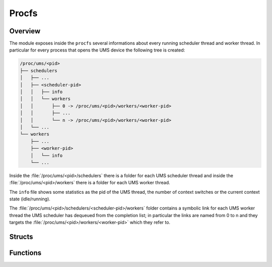 .. SPDX-License-Identifier: AGPL-3.0-only

Procfs
======

Overview
--------

The module exposes inside the ``procfs`` several informations about every
running scheduler thread and worker thread.
In particular for every process that opens the UMS device the following
tree is created:

.. code::

    /proc/ums/<pid>
    ├── schedulers
    │   ├── ...
    │   ├── <scheduler-pid>
    │   │   ├── info
    │   │   └── workers
    │   │       ├── 0 -> /proc/ums/<pid>/workers/<worker-pid>
    │   │       ├── ...
    │   │       └── n -> /proc/ums/<pid>/workers/<worker-pid>
    │   └── ...
    └── workers
        ├── ...
        ├── <worker-pid>
        │   └── info
        └── ...

Inside the :file:`/proc/ums/<pid>/schedulers` there is a folder for each UMS
scheduler thread and inside the :file:`/proc/ums/<pid>/workers` there is a
folder for each UMS worker thread.

The ``info`` file shows some statistics as the pid of the UMS thread, the
number of context switches or the current context state (idle/running).

The :file:`/proc/ums/<pid>/schedulers/<scheduler-pid>/workers` folder contains
a symbolic link for each UMS worker thread the UMS scheduler has dequeued from
the completion list; in particular the links are named from 0 to n and they
targets the :file:`/proc/ums/<pid>/workers/<worker-pid>` which they refer to.

Structs
-------

.. doxygenstruct:: ums_proc_dirs
    :project: ums-kmod

.. doxygenstruct:: ums_scheduler_proc_dirs
    :project: ums-kmod

.. doxygenstruct:: ums_worker_complist_node
    :project: ums-kmod

.. doxygenstruct:: ums_worker_proc_dirs
    :project: ums-kmod

Functions
---------

.. doxygenfunction:: ums_proc_init
    :project: ums-kmod

.. doxygenfunction:: ums_proc_destroy
    :project: ums-kmod

.. doxygenfunction:: ums_proc_dirs_init
    :project: ums-kmod

.. doxygenfunction:: ums_proc_dirs_destroy
    :project: ums-kmod

.. doxygenfunction:: get_context_state
    :project: ums-kmod

.. doxygenfunction:: context_snprintf
    :project: ums-kmod

.. doxygenfunction:: ums_scheduler_proc_register
    :project: ums-kmod

.. doxygenfunction:: ums_scheduler_proc_unregister
    :project: ums-kmod

.. doxygenfunction:: ums_scheduler_proc_register_worker
    :project: ums-kmod

.. doxygenfunction:: ums_scheduler_proc_unregister_worker
    :project: ums-kmod

.. doxygenfunction:: ums_worker_proc_register
    :project: ums-kmod

.. doxygenfunction:: ums_worker_proc_unregister
    :project: ums-kmod
